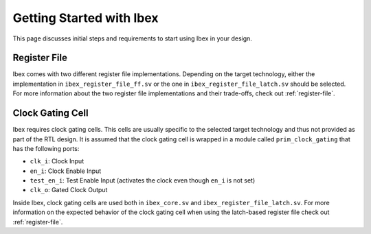 .. _getting-started:

Getting Started with Ibex
=========================

This page discusses initial steps and requirements to start using Ibex in your design.

Register File
-------------

Ibex comes with two different register file implementations.
Depending on the target technology, either the implementation in ``ibex_register_file_ff.sv`` or the one in ``ibex_register_file_latch.sv`` should be selected.
For more information about the two register file implementations and their trade-offs, check out :ref:`register-file`.

Clock Gating Cell
-----------------

Ibex requires clock gating cells.
This cells are usually specific to the selected target technology and thus not provided as part of the RTL design.
It is assumed that the clock gating cell is wrapped in a module called ``prim_clock_gating`` that has the following ports:

* ``clk_i``: Clock Input
* ``en_i``: Clock Enable Input
* ``test_en_i``: Test Enable Input (activates the clock even though ``en_i`` is not set)
* ``clk_o``: Gated Clock Output

Inside Ibex, clock gating cells are used both in ``ibex_core.sv`` and ``ibex_register_file_latch.sv``.
For more information on the expected behavior of the clock gating cell when using the latch-based register file check out :ref:`register-file`.
